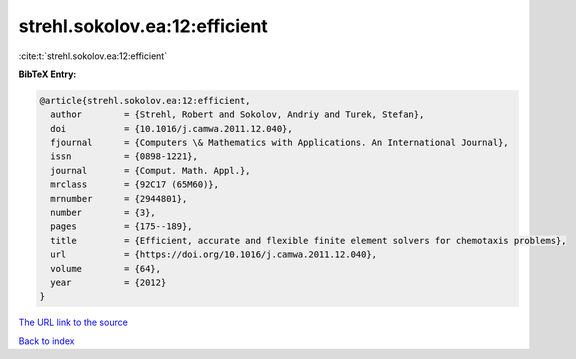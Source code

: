 strehl.sokolov.ea:12:efficient
==============================

:cite:t:`strehl.sokolov.ea:12:efficient`

**BibTeX Entry:**

.. code-block:: bibtex

   @article{strehl.sokolov.ea:12:efficient,
     author        = {Strehl, Robert and Sokolov, Andriy and Turek, Stefan},
     doi           = {10.1016/j.camwa.2011.12.040},
     fjournal      = {Computers \& Mathematics with Applications. An International Journal},
     issn          = {0898-1221},
     journal       = {Comput. Math. Appl.},
     mrclass       = {92C17 (65M60)},
     mrnumber      = {2944801},
     number        = {3},
     pages         = {175--189},
     title         = {Efficient, accurate and flexible finite element solvers for chemotaxis problems},
     url           = {https://doi.org/10.1016/j.camwa.2011.12.040},
     volume        = {64},
     year          = {2012}
   }

`The URL link to the source <https://doi.org/10.1016/j.camwa.2011.12.040>`__


`Back to index <../By-Cite-Keys.html>`__
